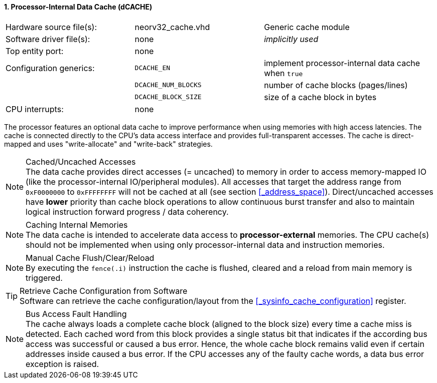 <<<
:sectnums:
==== Processor-Internal Data Cache (dCACHE)

[cols="<3,<3,<4"]
[frame="topbot",grid="none"]
|=======================
| Hardware source file(s): | neorv32_cache.vhd   | Generic cache module
| Software driver file(s): | none                | _implicitly used_
| Top entity port:         | none                |
| Configuration generics:  | `DCACHE_EN`         | implement processor-internal data cache when `true`
|                          | `DCACHE_NUM_BLOCKS` | number of cache blocks (pages/lines)
|                          | `DCACHE_BLOCK_SIZE` | size of a cache block in bytes
| CPU interrupts:          | none |
|=======================

The processor features an optional data cache to improve performance when using memories with high
access latencies. The cache is connected directly to the CPU's data access interface and provides
full-transparent accesses. The cache is direct-mapped and uses "write-allocate" and "write-back" strategies.

.Cached/Uncached Accesses
[NOTE]
The data cache provides direct accesses (= uncached) to memory in order to access memory-mapped IO (like the
processor-internal IO/peripheral modules). All accesses that target the address range from `0xF0000000` to `0xFFFFFFFF`
will not be cached at all (see section <<_address_space>>). Direct/uncached accesses have **lower** priority than
cache block operations to allow continuous burst transfer and also to maintain logical instruction forward
progress / data coherency.

.Caching Internal Memories
[NOTE]
The data cache is intended to accelerate data access to **processor-external** memories.
The CPU cache(s) should not be implemented when using only processor-internal data and instruction memories.

.Manual Cache Flush/Clear/Reload
[NOTE]
By executing the `fence(.i)` instruction the cache is flushed, cleared and a reload from main memory is triggered.

.Retrieve Cache Configuration from Software
[TIP]
Software can retrieve the cache configuration/layout from the <<_sysinfo_cache_configuration>> register.

.Bus Access Fault Handling
[NOTE]
The cache always loads a complete cache block (aligned to the block size) every time a
cache miss is detected. Each cached word from this block provides a single status bit that indicates if the
according bus access was successful or caused a bus error. Hence, the whole cache block remains valid even
if certain addresses inside caused a bus error. If the CPU accesses any of the faulty cache words, a
data bus error exception is raised.
